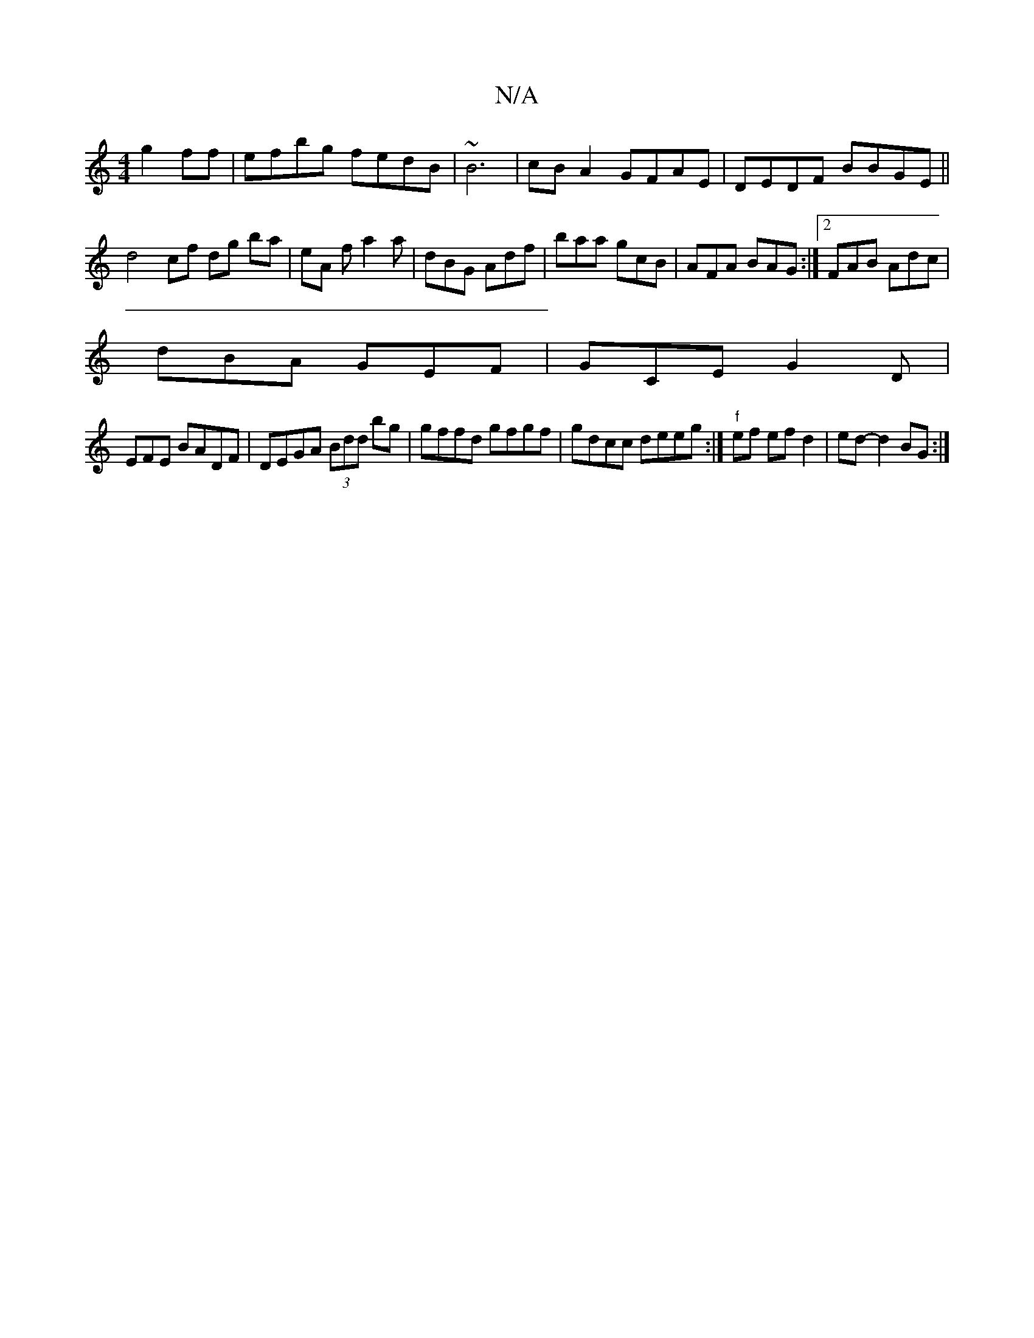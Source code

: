 X:1
T:N/A
M:4/4
R:N/A
K:Cmajor
g2ff | efbg fedB | ~B6 | cBA2 GFAE | DEDF BBGE||
d4 cf dg ba | eA f a2a | dBG Adf | baa gcB | AFA BAG :|2 FAB Adc |
dBA GEF|GCE G2D|
EFE BADF|DEGA (3Bdd bg|gffd gfgf|gdcc deeg:|"f"ef ef d2 | ed-d2BG:|